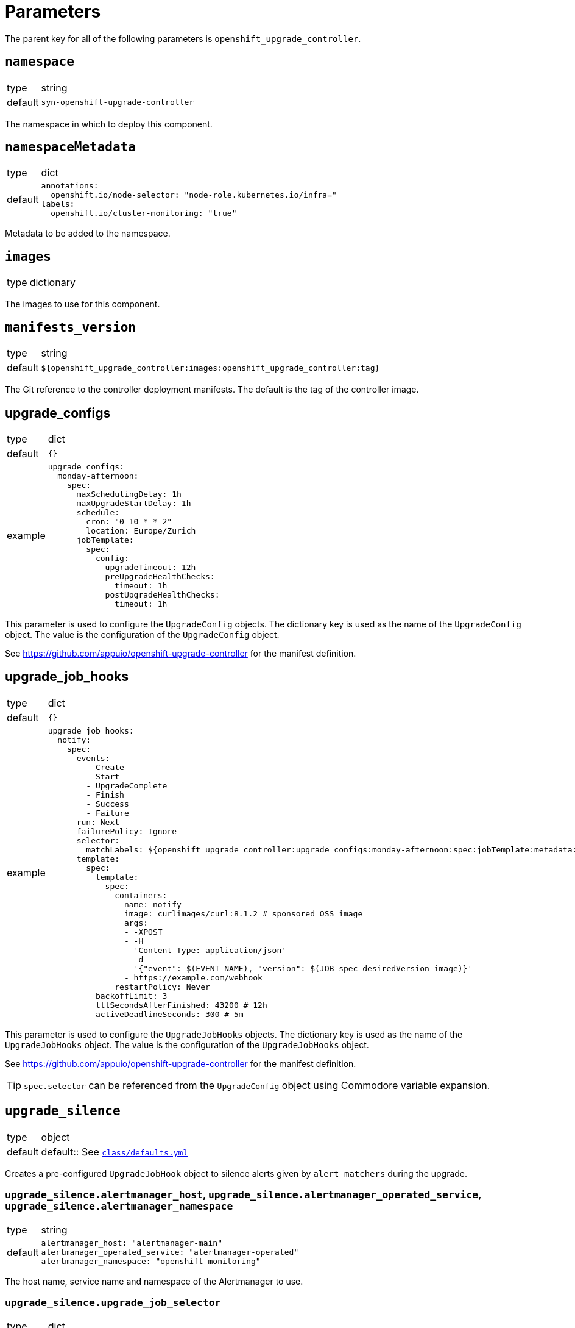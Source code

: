 = Parameters

The parent key for all of the following parameters is `openshift_upgrade_controller`.

== `namespace`

[horizontal]
type:: string
default:: `syn-openshift-upgrade-controller`

The namespace in which to deploy this component.


== `namespaceMetadata`

[horizontal]
type:: dict
default::
+
[source,yaml]
----
annotations:
  openshift.io/node-selector: "node-role.kubernetes.io/infra="
labels:
  openshift.io/cluster-monitoring: "true"
----

Metadata to be added to the namespace.


== `images`

[horizontal]
type:: dictionary

The images to use for this component.


== `manifests_version`

[horizontal]
type:: string
default:: `${openshift_upgrade_controller:images:openshift_upgrade_controller:tag}`

The Git reference to the controller deployment manifests.
The default is the tag of the controller image.


== upgrade_configs

[horizontal]
type:: dict
default:: `{}`
example::
+
[source,yaml]
----
upgrade_configs:
  monday-afternoon:
    spec:
      maxSchedulingDelay: 1h
      maxUpgradeStartDelay: 1h
      schedule:
        cron: "0 10 * * 2"
        location: Europe/Zurich
      jobTemplate:
        spec:
          config:
            upgradeTimeout: 12h
            preUpgradeHealthChecks:
              timeout: 1h
            postUpgradeHealthChecks:
              timeout: 1h
----

This parameter is used to configure the `UpgradeConfig` objects.
The dictionary key is used as the name of the `UpgradeConfig` object.
The value is the configuration of the `UpgradeConfig` object.

See https://github.com/appuio/openshift-upgrade-controller for the manifest definition.


== upgrade_job_hooks

[horizontal]
type:: dict
default:: `{}`
example::
+
[source,yaml]
----
upgrade_job_hooks:
  notify:
    spec:
      events:
        - Create
        - Start
        - UpgradeComplete
        - Finish
        - Success
        - Failure
      run: Next
      failurePolicy: Ignore
      selector:
        matchLabels: ${openshift_upgrade_controller:upgrade_configs:monday-afternoon:spec:jobTemplate:metadata:labels}
      template:
        spec:
          template:
            spec:
              containers:
              - name: notify
                image: curlimages/curl:8.1.2 # sponsored OSS image
                args:
                - -XPOST
                - -H
                - 'Content-Type: application/json'
                - -d
                - '{"event": $(EVENT_NAME), "version": $(JOB_spec_desiredVersion_image)}'
                - https://example.com/webhook
              restartPolicy: Never
          backoffLimit: 3
          ttlSecondsAfterFinished: 43200 # 12h
          activeDeadlineSeconds: 300 # 5m
----

This parameter is used to configure the `UpgradeJobHooks` objects.
The dictionary key is used as the name of the `UpgradeJobHooks` object.
The value is the configuration of the `UpgradeJobHooks` object.

See https://github.com/appuio/openshift-upgrade-controller for the manifest definition.

[TIP]
`spec.selector` can be referenced from the `UpgradeConfig` object using Commodore variable expansion.


== `upgrade_silence`

[horizontal]
type:: object
default:: default:: See https://github.com/appuio/component-openshift-upgrade-controller/blob/master/class/defaults.yml[`class/defaults.yml`]

Creates a pre-configured `UpgradeJobHook` object to silence alerts given by `alert_matchers` during the upgrade.

=== `upgrade_silence.alertmanager_host`, `upgrade_silence.alertmanager_operated_service`, `upgrade_silence.alertmanager_namespace`

[horizontal]
type:: string
default::
+
[source,yaml]
----
alertmanager_host: "alertmanager-main"
alertmanager_operated_service: "alertmanager-operated"
alertmanager_namespace: "openshift-monitoring"
----

The host name, service name and namespace of the Alertmanager to use.

=== `upgrade_silence.upgrade_job_selector`

[horizontal]
type:: dict
default:: `{}`
example::
+
[source,yaml]
----
upgrade_job_selector:
  matchLabels: ${openshift_upgrade_controller:upgrade_configs:appuio-monday-afternoon:spec:jobTemplate:metadata:labels}
----

Selects which `UpgradeJob` objects this hook applies to.

=== `upgrade_silence.alert_matchers`

[horizontal]
type:: dict
default:: `{}`
example::
+
[source,yaml]
----
alert_matchers:
  "only maintenance without SLOs":
    matchers:
      - name: alertname
        value: "Watchdog"
        isRegex: false
        isEqual: false
      - name: Maintenance
        value: "true"
        isRegex: false
        isEqual: false
----

Selects the alerts to silence.
The dictionary key is added as a comment to the silence.
The value is the configuration of the silence.
List values are ANDed together, and multiple silence configurations are ORed together.

=== `upgrade_silence.silence_timeout_hours`

[horizontal]
type:: integer
default:: `12`

The duration of the silence in hours.


=== `upgrade_silence.silence_after_finish_minutes`

[horizontal]
type:: integer
default:: `30`

The duration to wait after the upgrade job has finished before expiring the silence in minutes.


=== `upgrade_silence.additional_job_configuration`

[horizontal]
type:: dict

Additional configuration for the `UpgradeJob` object.
This is merged with the configuration generated by the component.


== `cluster_version.openshiftVersion`

[horizontal]
type:: object
default::
+
[source,yaml]
----
Major: '4'
Minor: '8'
----

This parameter is used to conditionally add configurations in the `ClusterVersion` object.

The component currently uses this parameter to set default values for
* field `capabilities.baselineCapabilitySet`, which was introduced in OpenShift 4.11.
The component defaults this field to `v4.11`.
* field `channel`.
The component sets this field to `stable-<Major>.<Minor>`, where `<Major>` and `<Minor>` are replaced with the values of fields `Major` and `Minor` of this parameter.

== `cluster_version.spec`

[horizontal]
type:: object
default::
+
[source,yaml]
----
upstream: https://api.openshift.com/api/upgrades_info/v1/graph
----

See the https://docs.openshift.com/container-platform/latest/updating/updating-cluster-between-minor.html[OpenShift docs] for available parameters and values.

[NOTE]
====
Field `clusterID` must be set in the `ClusterVersion` object.
The value for this field is supposed to be extracted from the cluster as a fact.
However, the corresponding dynamic fact isn't implemented yet.
We recommend that users set `spec.clusterID` to a non-component parameter such as `openshift.clusterID` in the config hierarchy.
====

Values specified in this parameter take precedence over default values derived from parameter `openshiftVersion`.

The `desiredUpdate` field is removed from the `ClusterVersion` object.
The desired update is determined by the controller based on the `UpgradeConfig` and upstream `ClusterVersion` objects.


=== Example

We recommend configuring a reference for component parameter `openshift_upgrade_controller.cluster_version.spec.clusterID` for all OpenShift 4 clusters:

.openshift4.yml
[source,yaml]
----
parameters:
  openshift:
    clusterID: 'OVERRIDE_THIS_IN_THE_CLUSTER_CONFIG'
  openshift_upgrade_controller:
    cluster_version:
      spec:
        clusterID: ${openshift.clusterID}
----

With this approach, each individual cluster config only needs to set generic parameter `openshift.clusterID`.

.cluster.yml
[source,yaml]
----
parameters:
  openshift:
    clusterID: '6d8329e3-7098-4bab-b7d8-11f1dc353481'

  openshift_upgrade_controller:
    cluster_version:
      spec: ...
----

[NOTE]
====
This example assumes that `openshift_upgrade_controller.cluster_version.spec.clusterID` is set to `${openshift.clusterID}` somewhere in the inventory.
Due to https://github.com/projectsyn/commodore/issues/138, this can not yet be done in the defaults.
====


== `alerts`

[horizontal]
type:: dict
example::
+
[source,yaml]
----
BadThingsHappening:
  enabled: true
  rule:
    annotations:
      description: Bad things have been happening on {{$labels.node}} for more than 10 minutes.
      message: Bad things have been happening on {{$labels.node}} for more than 10 minutes.
      runbook_url: https://hub.syn.tools/openshift-upgrade-controller/runbooks/BadThingsHappening.html
    expr: |
      bad_thing_happening == 1
    for: 10m
    labels:
      severity: warning
----

`alerts` defines the alerts to be installed.
The dictionary key is used as the name of the alert.


=== `alerts.<name>.enabled`

[horizontal]
type:: bool

Defines whether to install the alert.


=== `alerts.<name>.rule`

[horizontal]
type:: dict

Holds the configuration of the alert rule.

See https://prometheus.io/docs/prometheus/latest/configuration/alerting_rules/[Prometheus Alerting Rules] for details.

